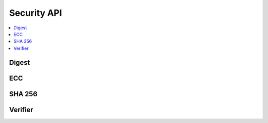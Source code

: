 .. _security_api:

Security API
############

.. contents::
   :depth: 2
   :local:
   :backlinks: top

Digest 
******

.. doxygengroup:: sec_digest
   :content-only:

ECC
***

.. doxygengroup:: sec_ecc
   :content-only:

SHA 256
*******

.. doxygengroup:: sec_sha256
   :content-only:

Verifier
********

.. doxygengroup:: sec_ver
   :content-only:
